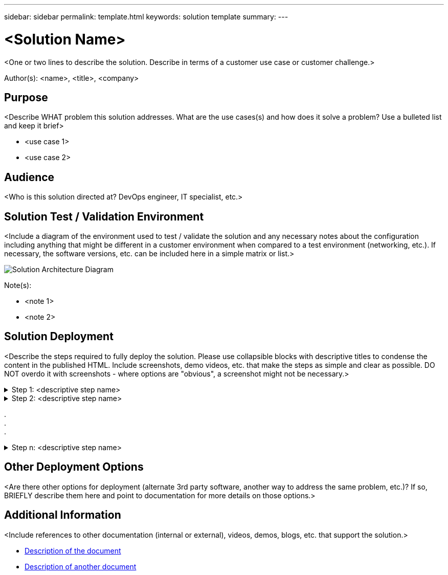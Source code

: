 ---
sidebar: sidebar
permalink: template.html
keywords: solution template
summary:
---

= <Solution Name>
:hardbreaks:
:nofooter:
:icons: font
:linkattrs:
:imagesdir: ./media/

[.lead]
<One or two lines to describe the solution.  Describe in terms of a customer use case or customer challenge.>

Author(s): <name>, <title>, <company>

== Purpose
<Describe WHAT problem this solution addresses.  What are the use cases(s) and how does it solve a problem?  Use a bulleted list and keep it brief>

* <use case 1>
* <use case 2>

== Audience
<Who is this solution directed at?  DevOps engineer, IT specialist, etc.>

== Solution Test / Validation Environment
<Include a diagram of the environment used to test / validate the solution and any necessary notes about the configuration including anything that might be different in a customer environment when compared to a test environment (networking, etc.).  If necessary, the software versions, etc. can be included here in a simple matrix or list.>

image::image-name.jpg[Solution Architecture Diagram]

Note(s):

* <note 1>
* <note 2>

== Solution Deployment
<Describe the steps required to fully deploy the solution.  Please use collapsible blocks with descriptive titles to condense the content in the published HTML.  Include screenshots, demo videos, etc. that make the steps as simple and clear as possible.  DO NOT overdo it with screenshots - where options are "obvious", a screenshot might not be necessary.>

.Step 1: <descriptive step name>
[%collapsible]
====
. Task 1
. Task 2
. Task 3
====

.Step 2: <descriptive step name>
[%collapsible]
====
. Task 1
. Task 2
. Task 3
====

.
.
.

.Step n: <descriptive step name>
[%collapsible]
====
. Task 1
. Task 2
. Task 3
====

== Other Deployment Options
<Are there other options for deployment (alternate 3rd party software, another way to address the same problem, etc.)?  If so, BRIEFLY describe them here and point to documentation for more details on those options.>

== Additional Information
<Include references to other documentation (internal or external), videos, demos, blogs, etc. that support the solution.>

* link:somewhere.html[Description of the document]
* link:somewhere-else.html[Description of another document]
